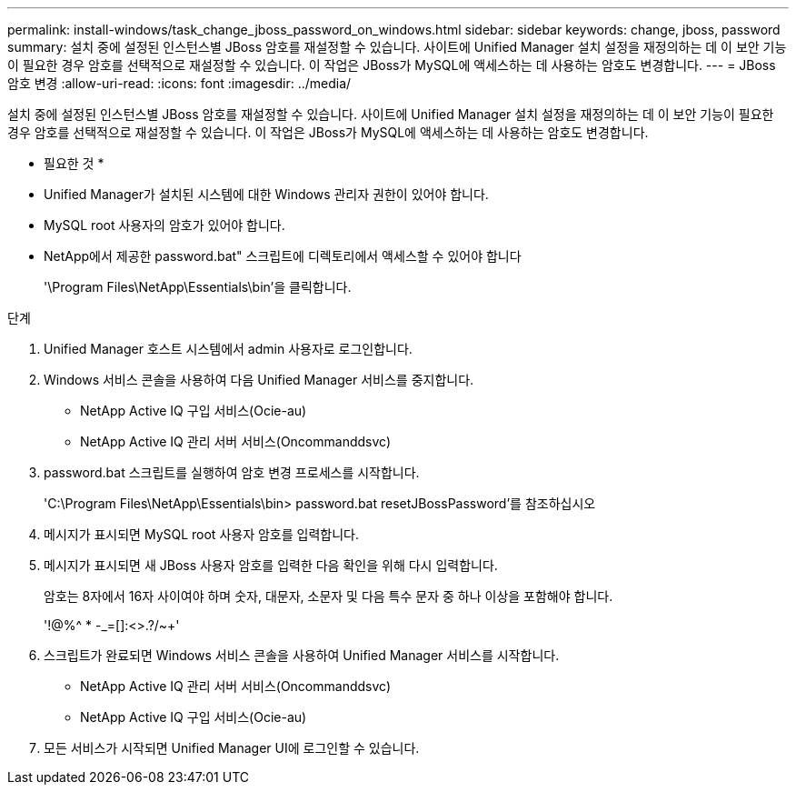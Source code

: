 ---
permalink: install-windows/task_change_jboss_password_on_windows.html 
sidebar: sidebar 
keywords: change, jboss, password 
summary: 설치 중에 설정된 인스턴스별 JBoss 암호를 재설정할 수 있습니다. 사이트에 Unified Manager 설치 설정을 재정의하는 데 이 보안 기능이 필요한 경우 암호를 선택적으로 재설정할 수 있습니다. 이 작업은 JBoss가 MySQL에 액세스하는 데 사용하는 암호도 변경합니다. 
---
= JBoss 암호 변경
:allow-uri-read: 
:icons: font
:imagesdir: ../media/


[role="lead"]
설치 중에 설정된 인스턴스별 JBoss 암호를 재설정할 수 있습니다. 사이트에 Unified Manager 설치 설정을 재정의하는 데 이 보안 기능이 필요한 경우 암호를 선택적으로 재설정할 수 있습니다. 이 작업은 JBoss가 MySQL에 액세스하는 데 사용하는 암호도 변경합니다.

* 필요한 것 *

* Unified Manager가 설치된 시스템에 대한 Windows 관리자 권한이 있어야 합니다.
* MySQL root 사용자의 암호가 있어야 합니다.
* NetApp에서 제공한 password.bat" 스크립트에 디렉토리에서 액세스할 수 있어야 합니다
+
'\Program Files\NetApp\Essentials\bin'을 클릭합니다.



.단계
. Unified Manager 호스트 시스템에서 admin 사용자로 로그인합니다.
. Windows 서비스 콘솔을 사용하여 다음 Unified Manager 서비스를 중지합니다.
+
** NetApp Active IQ 구입 서비스(Ocie-au)
** NetApp Active IQ 관리 서버 서비스(Oncommanddsvc)


. password.bat 스크립트를 실행하여 암호 변경 프로세스를 시작합니다.
+
'C:\Program Files\NetApp\Essentials\bin> password.bat resetJBossPassword'를 참조하십시오

. 메시지가 표시되면 MySQL root 사용자 암호를 입력합니다.
. 메시지가 표시되면 새 JBoss 사용자 암호를 입력한 다음 확인을 위해 다시 입력합니다.
+
암호는 8자에서 16자 사이여야 하며 숫자, 대문자, 소문자 및 다음 특수 문자 중 하나 이상을 포함해야 합니다.

+
'+!@%^ * -_+=[]:<>.?/~+'

. 스크립트가 완료되면 Windows 서비스 콘솔을 사용하여 Unified Manager 서비스를 시작합니다.
+
** NetApp Active IQ 관리 서버 서비스(Oncommanddsvc)
** NetApp Active IQ 구입 서비스(Ocie-au)


. 모든 서비스가 시작되면 Unified Manager UI에 로그인할 수 있습니다.

